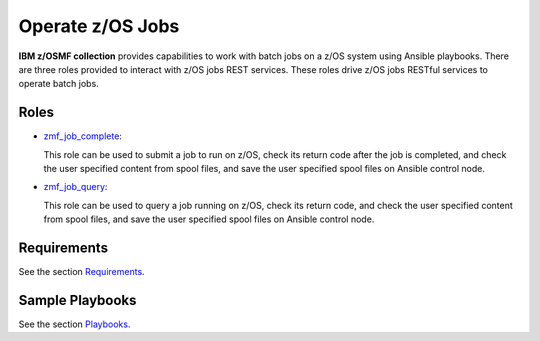 .. ...........................................................................
.. Copyright (c) IBM Corporation 2020                                        .
.. ...........................................................................

Operate z/OS Jobs
=================

**IBM z/OSMF collection** provides capabilities to work with batch jobs on a z/OS system using Ansible playbooks. There are three roles provided to interact with z/OS jobs REST services. These roles drive z/OS jobs RESTful services to operate batch jobs.

Roles
-----

* `zmf_job_complete`_:

  This role can be used to submit a job to run on z/OS, check its return code after the job is completed, and check the user specified content from spool files, and save the user specified spool files on Ansible control node.

* `zmf_job_query`_:

  This role can be used to query a job running on z/OS, check its return code, and check the user specified content from spool files, and save the user specified spool files on Ansible control node.

Requirements
------------

See the section `Requirements`_.

Sample Playbooks
----------------

See the section `Playbooks`_.


.. _zmf_job_complete:
   roles/README_zmf_job_complete.html
.. _zmf_job_query:
   roles/README_zmf_job_query.html
.. _Requirements:
   requirements_job.html
.. _Playbooks:
   playbooks.html